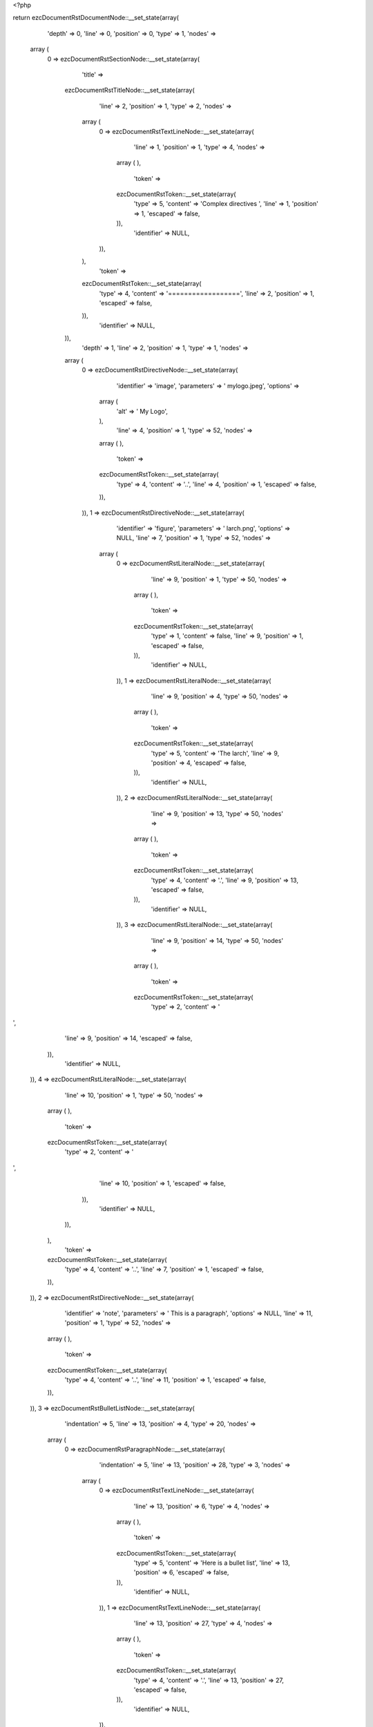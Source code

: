 <?php

return ezcDocumentRstDocumentNode::__set_state(array(
   'depth' => 0,
   'line' => 0,
   'position' => 0,
   'type' => 1,
   'nodes' => 
  array (
    0 => 
    ezcDocumentRstSectionNode::__set_state(array(
       'title' => 
      ezcDocumentRstTitleNode::__set_state(array(
         'line' => 2,
         'position' => 1,
         'type' => 2,
         'nodes' => 
        array (
          0 => 
          ezcDocumentRstTextLineNode::__set_state(array(
             'line' => 1,
             'position' => 1,
             'type' => 4,
             'nodes' => 
            array (
            ),
             'token' => 
            ezcDocumentRstToken::__set_state(array(
               'type' => 5,
               'content' => 'Complex directives ',
               'line' => 1,
               'position' => 1,
               'escaped' => false,
            )),
             'identifier' => NULL,
          )),
        ),
         'token' => 
        ezcDocumentRstToken::__set_state(array(
           'type' => 4,
           'content' => '==================',
           'line' => 2,
           'position' => 1,
           'escaped' => false,
        )),
         'identifier' => NULL,
      )),
       'depth' => 1,
       'line' => 2,
       'position' => 1,
       'type' => 1,
       'nodes' => 
      array (
        0 => 
        ezcDocumentRstDirectiveNode::__set_state(array(
           'identifier' => 'image',
           'parameters' => ' mylogo.jpeg',
           'options' => 
          array (
            'alt' => '   My Logo',
          ),
           'line' => 4,
           'position' => 1,
           'type' => 52,
           'nodes' => 
          array (
          ),
           'token' => 
          ezcDocumentRstToken::__set_state(array(
             'type' => 4,
             'content' => '..',
             'line' => 4,
             'position' => 1,
             'escaped' => false,
          )),
        )),
        1 => 
        ezcDocumentRstDirectiveNode::__set_state(array(
           'identifier' => 'figure',
           'parameters' => ' larch.png',
           'options' => NULL,
           'line' => 7,
           'position' => 1,
           'type' => 52,
           'nodes' => 
          array (
            0 => 
            ezcDocumentRstLiteralNode::__set_state(array(
               'line' => 9,
               'position' => 1,
               'type' => 50,
               'nodes' => 
              array (
              ),
               'token' => 
              ezcDocumentRstToken::__set_state(array(
                 'type' => 1,
                 'content' => false,
                 'line' => 9,
                 'position' => 1,
                 'escaped' => false,
              )),
               'identifier' => NULL,
            )),
            1 => 
            ezcDocumentRstLiteralNode::__set_state(array(
               'line' => 9,
               'position' => 4,
               'type' => 50,
               'nodes' => 
              array (
              ),
               'token' => 
              ezcDocumentRstToken::__set_state(array(
                 'type' => 5,
                 'content' => 'The larch',
                 'line' => 9,
                 'position' => 4,
                 'escaped' => false,
              )),
               'identifier' => NULL,
            )),
            2 => 
            ezcDocumentRstLiteralNode::__set_state(array(
               'line' => 9,
               'position' => 13,
               'type' => 50,
               'nodes' => 
              array (
              ),
               'token' => 
              ezcDocumentRstToken::__set_state(array(
                 'type' => 4,
                 'content' => '.',
                 'line' => 9,
                 'position' => 13,
                 'escaped' => false,
              )),
               'identifier' => NULL,
            )),
            3 => 
            ezcDocumentRstLiteralNode::__set_state(array(
               'line' => 9,
               'position' => 14,
               'type' => 50,
               'nodes' => 
              array (
              ),
               'token' => 
              ezcDocumentRstToken::__set_state(array(
                 'type' => 2,
                 'content' => '
',
                 'line' => 9,
                 'position' => 14,
                 'escaped' => false,
              )),
               'identifier' => NULL,
            )),
            4 => 
            ezcDocumentRstLiteralNode::__set_state(array(
               'line' => 10,
               'position' => 1,
               'type' => 50,
               'nodes' => 
              array (
              ),
               'token' => 
              ezcDocumentRstToken::__set_state(array(
                 'type' => 2,
                 'content' => '
',
                 'line' => 10,
                 'position' => 1,
                 'escaped' => false,
              )),
               'identifier' => NULL,
            )),
          ),
           'token' => 
          ezcDocumentRstToken::__set_state(array(
             'type' => 4,
             'content' => '..',
             'line' => 7,
             'position' => 1,
             'escaped' => false,
          )),
        )),
        2 => 
        ezcDocumentRstDirectiveNode::__set_state(array(
           'identifier' => 'note',
           'parameters' => ' This is a paragraph',
           'options' => NULL,
           'line' => 11,
           'position' => 1,
           'type' => 52,
           'nodes' => 
          array (
          ),
           'token' => 
          ezcDocumentRstToken::__set_state(array(
             'type' => 4,
             'content' => '..',
             'line' => 11,
             'position' => 1,
             'escaped' => false,
          )),
        )),
        3 => 
        ezcDocumentRstBulletListNode::__set_state(array(
           'indentation' => 5,
           'line' => 13,
           'position' => 4,
           'type' => 20,
           'nodes' => 
          array (
            0 => 
            ezcDocumentRstParagraphNode::__set_state(array(
               'indentation' => 5,
               'line' => 13,
               'position' => 28,
               'type' => 3,
               'nodes' => 
              array (
                0 => 
                ezcDocumentRstTextLineNode::__set_state(array(
                   'line' => 13,
                   'position' => 6,
                   'type' => 4,
                   'nodes' => 
                  array (
                  ),
                   'token' => 
                  ezcDocumentRstToken::__set_state(array(
                     'type' => 5,
                     'content' => 'Here is a bullet list',
                     'line' => 13,
                     'position' => 6,
                     'escaped' => false,
                  )),
                   'identifier' => NULL,
                )),
                1 => 
                ezcDocumentRstTextLineNode::__set_state(array(
                   'line' => 13,
                   'position' => 27,
                   'type' => 4,
                   'nodes' => 
                  array (
                  ),
                   'token' => 
                  ezcDocumentRstToken::__set_state(array(
                     'type' => 4,
                     'content' => '.',
                     'line' => 13,
                     'position' => 27,
                     'escaped' => false,
                  )),
                   'identifier' => NULL,
                )),
              ),
               'token' => 
              ezcDocumentRstToken::__set_state(array(
                 'type' => 2,
                 'content' => '
',
                 'line' => 13,
                 'position' => 28,
                 'escaped' => false,
              )),
               'identifier' => NULL,
            )),
          ),
           'token' => 
          ezcDocumentRstToken::__set_state(array(
             'type' => 4,
             'content' => '-',
             'line' => 13,
             'position' => 4,
             'escaped' => false,
          )),
           'identifier' => NULL,
        )),
        4 => 
        ezcDocumentRstCommentNode::__set_state(array(
           'line' => 15,
           'position' => 1,
           'type' => 8,
           'nodes' => 
          array (
            0 => 
            ezcDocumentRstLiteralNode::__set_state(array(
               'line' => 15,
               'position' => 4,
               'type' => 50,
               'nodes' => 
              array (
              ),
               'token' => 
              ezcDocumentRstToken::__set_state(array(
                 'type' => 5,
                 'content' => 'Danger',
                 'line' => 15,
                 'position' => 4,
                 'escaped' => false,
              )),
               'identifier' => NULL,
            )),
          ),
           'token' => 
          ezcDocumentRstToken::__set_state(array(
             'type' => 4,
             'content' => '..',
             'line' => 15,
             'position' => 1,
             'escaped' => false,
          )),
           'identifier' => NULL,
        )),
        5 => 
        ezcDocumentRstParagraphNode::__set_state(array(
           'indentation' => 0,
           'line' => 15,
           'position' => 36,
           'type' => 3,
           'nodes' => 
          array (
            0 => 
            ezcDocumentRstTextLineNode::__set_state(array(
               'line' => 15,
               'position' => 10,
               'type' => 4,
               'nodes' => 
              array (
              ),
               'token' => 
              ezcDocumentRstToken::__set_state(array(
                 'type' => 4,
                 'content' => ':',
                 'line' => 15,
                 'position' => 10,
                 'escaped' => false,
              )),
               'identifier' => NULL,
            )),
            1 => 
            ezcDocumentRstTextLineNode::__set_state(array(
               'line' => 15,
               'position' => 11,
               'type' => 4,
               'nodes' => 
              array (
              ),
               'token' => 
              ezcDocumentRstToken::__set_state(array(
                 'type' => 1,
                 'content' => ' ',
                 'line' => 15,
                 'position' => 11,
                 'escaped' => false,
              )),
               'identifier' => NULL,
            )),
            2 => 
            ezcDocumentRstTextLineNode::__set_state(array(
               'line' => 15,
               'position' => 12,
               'type' => 4,
               'nodes' => 
              array (
              ),
               'token' => 
              ezcDocumentRstToken::__set_state(array(
                 'type' => 5,
                 'content' => 'modify at your own risk!',
                 'line' => 15,
                 'position' => 12,
                 'escaped' => false,
              )),
               'identifier' => NULL,
            )),
          ),
           'token' => 
          ezcDocumentRstToken::__set_state(array(
             'type' => 2,
             'content' => '
',
             'line' => 15,
             'position' => 36,
             'escaped' => false,
          )),
           'identifier' => NULL,
        )),
        6 => 
        ezcDocumentRstDirectiveNode::__set_state(array(
           'identifier' => 'figure',
           'parameters' => ' larch.png',
           'options' => 
          array (
            'scale' => ' 50',
          ),
           'line' => 17,
           'position' => 1,
           'type' => 52,
           'nodes' => 
          array (
            0 => 
            ezcDocumentRstLiteralNode::__set_state(array(
               'line' => 20,
               'position' => 1,
               'type' => 50,
               'nodes' => 
              array (
              ),
               'token' => 
              ezcDocumentRstToken::__set_state(array(
                 'type' => 1,
                 'content' => false,
                 'line' => 20,
                 'position' => 1,
                 'escaped' => false,
              )),
               'identifier' => NULL,
            )),
            1 => 
            ezcDocumentRstLiteralNode::__set_state(array(
               'line' => 20,
               'position' => 4,
               'type' => 50,
               'nodes' => 
              array (
              ),
               'token' => 
              ezcDocumentRstToken::__set_state(array(
                 'type' => 5,
                 'content' => 'The larch',
                 'line' => 20,
                 'position' => 4,
                 'escaped' => false,
              )),
               'identifier' => NULL,
            )),
            2 => 
            ezcDocumentRstLiteralNode::__set_state(array(
               'line' => 20,
               'position' => 13,
               'type' => 50,
               'nodes' => 
              array (
              ),
               'token' => 
              ezcDocumentRstToken::__set_state(array(
                 'type' => 4,
                 'content' => '.',
                 'line' => 20,
                 'position' => 13,
                 'escaped' => false,
              )),
               'identifier' => NULL,
            )),
            3 => 
            ezcDocumentRstLiteralNode::__set_state(array(
               'line' => 20,
               'position' => 14,
               'type' => 50,
               'nodes' => 
              array (
              ),
               'token' => 
              ezcDocumentRstToken::__set_state(array(
                 'type' => 2,
                 'content' => '
',
                 'line' => 20,
                 'position' => 14,
                 'escaped' => false,
              )),
               'identifier' => NULL,
            )),
            4 => 
            ezcDocumentRstLiteralNode::__set_state(array(
               'line' => 21,
               'position' => 1,
               'type' => 50,
               'nodes' => 
              array (
              ),
               'token' => 
              ezcDocumentRstToken::__set_state(array(
                 'type' => 2,
                 'content' => '
',
                 'line' => 21,
                 'position' => 1,
                 'escaped' => false,
              )),
               'identifier' => NULL,
            )),
          ),
           'token' => 
          ezcDocumentRstToken::__set_state(array(
             'type' => 4,
             'content' => '..',
             'line' => 17,
             'position' => 1,
             'escaped' => false,
          )),
        )),
        7 => 
        ezcDocumentRstDirectiveNode::__set_state(array(
           'identifier' => 'my_custom_directive',
           'parameters' => ' param1 param2',
           'options' => 
          array (
            'option1' => ' Some content',
            'option2' => ' Some content',
          ),
           'line' => 22,
           'position' => 1,
           'type' => 52,
           'nodes' => 
          array (
            0 => 
            ezcDocumentRstLiteralNode::__set_state(array(
               'line' => 26,
               'position' => 1,
               'type' => 50,
               'nodes' => 
              array (
              ),
               'token' => 
              ezcDocumentRstToken::__set_state(array(
                 'type' => 1,
                 'content' => false,
                 'line' => 26,
                 'position' => 1,
                 'escaped' => false,
              )),
               'identifier' => NULL,
            )),
            1 => 
            ezcDocumentRstLiteralNode::__set_state(array(
               'line' => 26,
               'position' => 5,
               'type' => 50,
               'nodes' => 
              array (
              ),
               'token' => 
              ezcDocumentRstToken::__set_state(array(
                 'type' => 5,
                 'content' => 'Contents,',
                 'line' => 26,
                 'position' => 5,
                 'escaped' => false,
              )),
               'identifier' => NULL,
            )),
            2 => 
            ezcDocumentRstLiteralNode::__set_state(array(
               'line' => 26,
               'position' => 14,
               'type' => 50,
               'nodes' => 
              array (
              ),
               'token' => 
              ezcDocumentRstToken::__set_state(array(
                 'type' => 2,
                 'content' => '
',
                 'line' => 26,
                 'position' => 14,
                 'escaped' => false,
              )),
               'identifier' => NULL,
            )),
            3 => 
            ezcDocumentRstLiteralNode::__set_state(array(
               'line' => 27,
               'position' => 1,
               'type' => 50,
               'nodes' => 
              array (
              ),
               'token' => 
              ezcDocumentRstToken::__set_state(array(
                 'type' => 1,
                 'content' => '      ',
                 'line' => 27,
                 'position' => 1,
                 'escaped' => false,
              )),
               'identifier' => NULL,
            )),
            4 => 
            ezcDocumentRstLiteralNode::__set_state(array(
               'line' => 27,
               'position' => 4,
               'type' => 50,
               'nodes' => 
              array (
              ),
               'token' => 
              ezcDocumentRstToken::__set_state(array(
                 'type' => 5,
                 'content' => 'Which are also',
                 'line' => 27,
                 'position' => 4,
                 'escaped' => false,
              )),
               'identifier' => NULL,
            )),
            5 => 
            ezcDocumentRstLiteralNode::__set_state(array(
               'line' => 27,
               'position' => 18,
               'type' => 50,
               'nodes' => 
              array (
              ),
               'token' => 
              ezcDocumentRstToken::__set_state(array(
                 'type' => 2,
                 'content' => '
',
                 'line' => 27,
                 'position' => 18,
                 'escaped' => false,
              )),
               'identifier' => NULL,
            )),
            6 => 
            ezcDocumentRstLiteralNode::__set_state(array(
               'line' => 28,
               'position' => 1,
               'type' => 50,
               'nodes' => 
              array (
              ),
               'token' => 
              ezcDocumentRstToken::__set_state(array(
                 'type' => 1,
                 'content' => '        ',
                 'line' => 28,
                 'position' => 1,
                 'escaped' => false,
              )),
               'identifier' => NULL,
            )),
            7 => 
            ezcDocumentRstLiteralNode::__set_state(array(
               'line' => 28,
               'position' => 6,
               'type' => 50,
               'nodes' => 
              array (
              ),
               'token' => 
              ezcDocumentRstToken::__set_state(array(
                 'type' => 5,
                 'content' => 'completely preserved',
                 'line' => 28,
                 'position' => 6,
                 'escaped' => false,
              )),
               'identifier' => NULL,
            )),
            8 => 
            ezcDocumentRstLiteralNode::__set_state(array(
               'line' => 28,
               'position' => 26,
               'type' => 50,
               'nodes' => 
              array (
              ),
               'token' => 
              ezcDocumentRstToken::__set_state(array(
                 'type' => 4,
                 'content' => '.',
                 'line' => 28,
                 'position' => 26,
                 'escaped' => false,
              )),
               'identifier' => NULL,
            )),
            9 => 
            ezcDocumentRstLiteralNode::__set_state(array(
               'line' => 28,
               'position' => 27,
               'type' => 50,
               'nodes' => 
              array (
              ),
               'token' => 
              ezcDocumentRstToken::__set_state(array(
                 'type' => 2,
                 'content' => '
',
                 'line' => 28,
                 'position' => 27,
                 'escaped' => false,
              )),
               'identifier' => NULL,
            )),
            10 => 
            ezcDocumentRstLiteralNode::__set_state(array(
               'line' => 29,
               'position' => 1,
               'type' => 50,
               'nodes' => 
              array (
              ),
               'token' => 
              ezcDocumentRstToken::__set_state(array(
                 'type' => 2,
                 'content' => '
',
                 'line' => 29,
                 'position' => 1,
                 'escaped' => false,
              )),
               'identifier' => NULL,
            )),
            11 => 
            ezcDocumentRstLiteralNode::__set_state(array(
               'line' => 30,
               'position' => 1,
               'type' => 50,
               'nodes' => 
              array (
              ),
               'token' => 
              ezcDocumentRstToken::__set_state(array(
                 'type' => 2,
                 'content' => '
',
                 'line' => 30,
                 'position' => 1,
                 'escaped' => false,
              )),
               'identifier' => NULL,
            )),
          ),
           'token' => 
          ezcDocumentRstToken::__set_state(array(
             'type' => 4,
             'content' => '..',
             'line' => 22,
             'position' => 1,
             'escaped' => false,
          )),
        )),
      ),
       'token' => 
      ezcDocumentRstToken::__set_state(array(
         'type' => 4,
         'content' => '==================',
         'line' => 2,
         'position' => 1,
         'escaped' => false,
      )),
       'identifier' => NULL,
    )),
  ),
   'token' => NULL,
   'identifier' => NULL,
));


